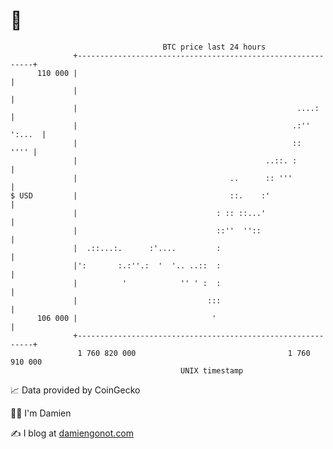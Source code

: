 * 👋

#+begin_example
                                     BTC price last 24 hours                    
                 +------------------------------------------------------------+ 
         110 000 |                                                            | 
                 |                                                            | 
                 |                                                 ....:      | 
                 |                                                .:'' ':...  | 
                 |                                                ::     '''' | 
                 |                                          ..::. :           | 
                 |                                  ..      :: '''            | 
   $ USD         |                                  ::.    :'                 | 
                 |                               : :: ::...'                  | 
                 |                               ::''  ''::                   | 
                 |  .::...:.      :'....         :                            | 
                 |':       :.:''.:  '  '.. ..::  :                            | 
                 |          '            '' ' :  :                            | 
                 |                             :::                            | 
         106 000 |                              '                             | 
                 +------------------------------------------------------------+ 
                  1 760 820 000                                  1 760 910 000  
                                         UNIX timestamp                         
#+end_example
📈 Data provided by CoinGecko

🧑‍💻 I'm Damien

✍️ I blog at [[https://www.damiengonot.com][damiengonot.com]]

